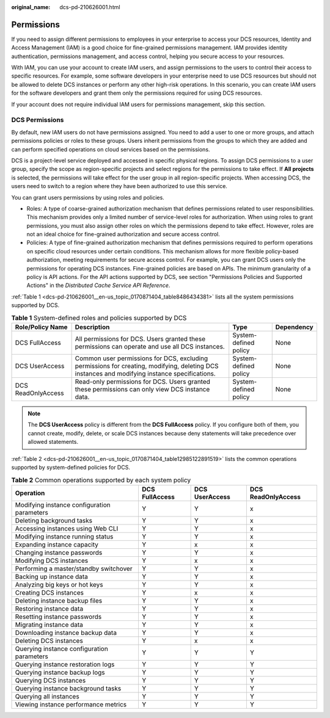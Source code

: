 :original_name: dcs-pd-210626001.html

.. _dcs-pd-210626001:

Permissions
===========

If you need to assign different permissions to employees in your enterprise to access your DCS resources, Identity and Access Management (IAM) is a good choice for fine-grained permissions management. IAM provides identity authentication, permissions management, and access control, helping you secure access to your resources.

With IAM, you can use your account to create IAM users, and assign permissions to the users to control their access to specific resources. For example, some software developers in your enterprise need to use DCS resources but should not be allowed to delete DCS instances or perform any other high-risk operations. In this scenario, you can create IAM users for the software developers and grant them only the permissions required for using DCS resources.

If your account does not require individual IAM users for permissions management, skip this section.

DCS Permissions
---------------

By default, new IAM users do not have permissions assigned. You need to add a user to one or more groups, and attach permissions policies or roles to these groups. Users inherit permissions from the groups to which they are added and can perform specified operations on cloud services based on the permissions.

DCS is a project-level service deployed and accessed in specific physical regions. To assign DCS permissions to a user group, specify the scope as region-specific projects and select regions for the permissions to take effect. If **All projects** is selected, the permissions will take effect for the user group in all region-specific projects. When accessing DCS, the users need to switch to a region where they have been authorized to use this service.

You can grant users permissions by using roles and policies.

-  Roles: A type of coarse-grained authorization mechanism that defines permissions related to user responsibilities. This mechanism provides only a limited number of service-level roles for authorization. When using roles to grant permissions, you must also assign other roles on which the permissions depend to take effect. However, roles are not an ideal choice for fine-grained authorization and secure access control.
-  Policies: A type of fine-grained authorization mechanism that defines permissions required to perform operations on specific cloud resources under certain conditions. This mechanism allows for more flexible policy-based authorization, meeting requirements for secure access control. For example, you can grant DCS users only the permissions for operating DCS instances. Fine-grained policies are based on APIs. The minimum granularity of a policy is API actions. For the API actions supported by DCS, see section "Permissions Policies and Supported Actions" in the *Distributed Cache Service API Reference*.

:ref:`Table 1 <dcs-pd-210626001__en-us_topic_0170871404_table8486434381>` lists all the system permissions supported by DCS.

.. _dcs-pd-210626001__en-us_topic_0170871404_table8486434381:

.. table:: **Table 1** System-defined roles and policies supported by DCS

   +--------------------+-----------------------------------------------------------------------------------------------------------------------------------------------+-----------------------+------------+
   | Role/Policy Name   | Description                                                                                                                                   | Type                  | Dependency |
   +====================+===============================================================================================================================================+=======================+============+
   | DCS FullAccess     | All permissions for DCS. Users granted these permissions can operate and use all DCS instances.                                               | System-defined policy | None       |
   +--------------------+-----------------------------------------------------------------------------------------------------------------------------------------------+-----------------------+------------+
   | DCS UserAccess     | Common user permissions for DCS, excluding permissions for creating, modifying, deleting DCS instances and modifying instance specifications. | System-defined policy | None       |
   +--------------------+-----------------------------------------------------------------------------------------------------------------------------------------------+-----------------------+------------+
   | DCS ReadOnlyAccess | Read-only permissions for DCS. Users granted these permissions can only view DCS instance data.                                               | System-defined policy | None       |
   +--------------------+-----------------------------------------------------------------------------------------------------------------------------------------------+-----------------------+------------+

.. note::

   The **DCS UserAccess** policy is different from the **DCS FullAccess** policy. If you configure both of them, you cannot create, modify, delete, or scale DCS instances because deny statements will take precedence over allowed statements.

:ref:`Table 2 <dcs-pd-210626001__en-us_topic_0170871404_table12985122891519>` lists the common operations supported by system-defined policies for DCS.

.. _dcs-pd-210626001__en-us_topic_0170871404_table12985122891519:

.. table:: **Table 2** Common operations supported by each system policy

   +---------------------------------------------+----------------+----------------+--------------------+
   | Operation                                   | DCS FullAccess | DCS UserAccess | DCS ReadOnlyAccess |
   +=============================================+================+================+====================+
   | Modifying instance configuration parameters | Y              | Y              | x                  |
   +---------------------------------------------+----------------+----------------+--------------------+
   | Deleting background tasks                   | Y              | Y              | x                  |
   +---------------------------------------------+----------------+----------------+--------------------+
   | Accessing instances using Web CLI           | Y              | Y              | x                  |
   +---------------------------------------------+----------------+----------------+--------------------+
   | Modifying instance running status           | Y              | Y              | x                  |
   +---------------------------------------------+----------------+----------------+--------------------+
   | Expanding instance capacity                 | Y              | x              | x                  |
   +---------------------------------------------+----------------+----------------+--------------------+
   | Changing instance passwords                 | Y              | Y              | x                  |
   +---------------------------------------------+----------------+----------------+--------------------+
   | Modifying DCS instances                     | Y              | x              | x                  |
   +---------------------------------------------+----------------+----------------+--------------------+
   | Performing a master/standby switchover      | Y              | Y              | x                  |
   +---------------------------------------------+----------------+----------------+--------------------+
   | Backing up instance data                    | Y              | Y              | x                  |
   +---------------------------------------------+----------------+----------------+--------------------+
   | Analyzing big keys or hot keys              | Y              | Y              | x                  |
   +---------------------------------------------+----------------+----------------+--------------------+
   | Creating DCS instances                      | Y              | x              | x                  |
   +---------------------------------------------+----------------+----------------+--------------------+
   | Deleting instance backup files              | Y              | Y              | x                  |
   +---------------------------------------------+----------------+----------------+--------------------+
   | Restoring instance data                     | Y              | Y              | x                  |
   +---------------------------------------------+----------------+----------------+--------------------+
   | Resetting instance passwords                | Y              | Y              | x                  |
   +---------------------------------------------+----------------+----------------+--------------------+
   | Migrating instance data                     | Y              | Y              | x                  |
   +---------------------------------------------+----------------+----------------+--------------------+
   | Downloading instance backup data            | Y              | Y              | x                  |
   +---------------------------------------------+----------------+----------------+--------------------+
   | Deleting DCS instances                      | Y              | x              | x                  |
   +---------------------------------------------+----------------+----------------+--------------------+
   | Querying instance configuration parameters  | Y              | Y              | Y                  |
   +---------------------------------------------+----------------+----------------+--------------------+
   | Querying instance restoration logs          | Y              | Y              | Y                  |
   +---------------------------------------------+----------------+----------------+--------------------+
   | Querying instance backup logs               | Y              | Y              | Y                  |
   +---------------------------------------------+----------------+----------------+--------------------+
   | Querying DCS instances                      | Y              | Y              | Y                  |
   +---------------------------------------------+----------------+----------------+--------------------+
   | Querying instance background tasks          | Y              | Y              | Y                  |
   +---------------------------------------------+----------------+----------------+--------------------+
   | Querying all instances                      | Y              | Y              | Y                  |
   +---------------------------------------------+----------------+----------------+--------------------+
   | Viewing instance performance metrics        | Y              | Y              | Y                  |
   +---------------------------------------------+----------------+----------------+--------------------+
